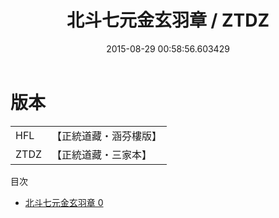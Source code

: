 #+TITLE: 北斗七元金玄羽章 / ZTDZ

#+DATE: 2015-08-29 00:58:56.603429
* 版本
 |       HFL|【正統道藏・涵芬樓版】|
 |      ZTDZ|【正統道藏・三家本】|
目次
 - [[file:KR5c0375_000.txt][北斗七元金玄羽章 0]]
